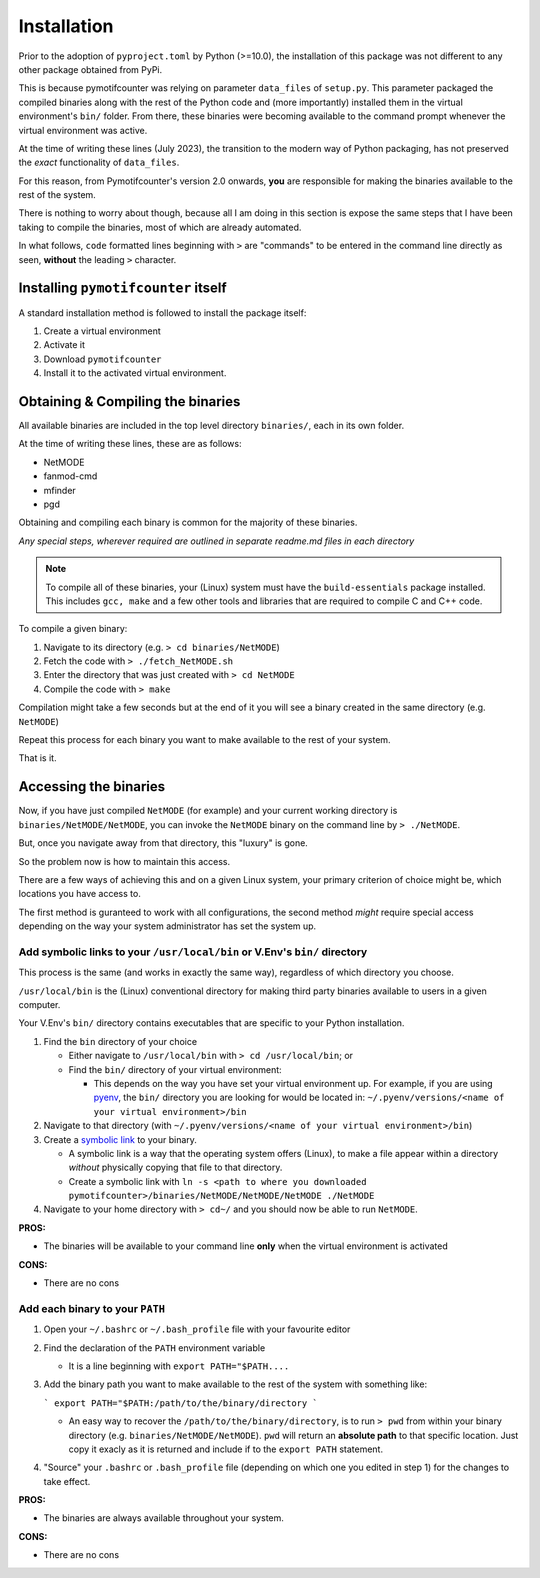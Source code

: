 ============
Installation
============

Prior to the adoption of ``pyproject.toml`` by Python (>=10.0), the installation of 
this package was not different to any other package obtained from PyPi.

This is because pymotifcounter was relying on parameter ``data_files`` of ``setup.py``.
This parameter packaged the compiled binaries along with the rest of the Python code 
and (more importantly) installed them in the virtual environment's
``bin/`` folder. From there, these binaries were becoming available to the command prompt 
whenever the virtual environment was active.

At the time of writing these lines (July 2023), the transition to the modern way of Python 
packaging, has not preserved the *exact* functionality of ``data_files``.

For this reason, from Pymotifcounter's version 2.0 onwards, **you** are responsible for 
making the binaries available to the rest of the system.

There is nothing to worry about though, because all I am doing in this section is 
expose the same steps that I have been taking to compile the binaries, most of which 
are already automated.

In what follows, ``code`` formatted lines beginning with ``>`` are "commands" to be entered
in the command line directly as seen, **without** the leading ``>`` character.

Installing ``pymotifcounter`` itself
====================================

A standard installation method is followed to install the package itself:

1. Create a virtual environment
2. Activate it
3. Download ``pymotifcounter``
4. Install it to the activated virtual environment.

Obtaining & Compiling the binaries
==================================

All available binaries are included in the top level directory ``binaries/``, 
each in its own folder.

At the time of writing these lines, these are as follows:

* NetMODE
* fanmod-cmd
* mfinder
* pgd

Obtaining and compiling each binary is common for the majority of these binaries. 

*Any special steps, wherever required are outlined in separate readme.md files in each directory*

.. note::

   To compile all of these binaries, your (Linux) system must have the ``build-essentials`` package 
   installed. This includes ``gcc, make`` and a few other tools and libraries that are required to 
   compile C and C++ code.

To compile a given binary:

1. Navigate to its directory (e.g. ``> cd binaries/NetMODE``)
2. Fetch the code with ``> ./fetch_NetMODE.sh``
3. Enter the directory that was just created with ``> cd NetMODE``
4. Compile the code with ``> make``

Compilation might take a few seconds but at the end of it you will see a binary created in the same directory (e.g. ``NetMODE``)

Repeat this process for each binary you want to make available to the rest of your system.

That is it.

Accessing the binaries
======================

Now, if you have just compiled ``NetMODE`` (for example) and your current working directory is ``binaries/NetMODE/NetMODE``, 
you can invoke the ``NetMODE`` binary on the command line by ``> ./NetMODE``.

But, once you navigate away from that directory, this "luxury" is gone.

So the problem now is how to maintain this access.

There are a few ways of achieving this and on a given Linux system, your primary criterion of choice 
might be, which locations you have access to.

The first method is guranteed to work with all configurations, the second method *might* require 
special access depending on the way your system administrator has set the system up.


Add symbolic links to your ``/usr/local/bin`` or V.Env's ``bin/`` directory
---------------------------------------------------------------------------

This process is the same (and works in exactly the same way), regardless of which 
directory you choose.

``/usr/local/bin`` is the (Linux) conventional directory for making third party binaries
available to users in a given computer.

Your V.Env's ``bin/`` directory contains executables that are specific to your Python installation.


1. Find the ``bin`` directory of your choice

   * Either navigate to ``/usr/local/bin`` with ``> cd /usr/local/bin``; or

   * Find the ``bin/`` directory of your virtual environment:

     * This depends on the way you have set your virtual environment up.
       For example, if you are using `pyenv <https://github.com/pyenv/pyenv>`_,
       the ``bin/`` directory you are looking for would be located in:
       ``~/.pyenv/versions/<name of your virtual environment>/bin``

2. Navigate to that directory (with ``~/.pyenv/versions/<name of your virtual environment>/bin``)

3. Create a `symbolic link <https://en.wikipedia.org/wiki/Symbolic_link>`_ to your binary.

   * A symbolic link is a way that the operating system offers (Linux), to make a file 
     appear within a directory *without* physically copying that file to that directory.

   * Create a symbolic link with ``ln -s <path to where you downloaded pymotifcounter>/binaries/NetMODE/NetMODE/NetMODE ./NetMODE``

4. Navigate to your home directory with ``> cd~/`` and you should now be able to run ``NetMODE``.


**PROS:**

* The binaries will be available to your command line **only** when the virtual environment is activated

**CONS:**

* There are no cons

Add each binary to your ``PATH``
--------------------------------

1. Open your ``~/.bashrc`` or ``~/.bash_profile`` file with your favourite editor
2. Find the declaration of the ``PATH`` environment variable

   * It is a line beginning with ``export PATH="$PATH....``
3. Add the binary path you want to make available to the rest of the system with something like:

   ```
   export PATH="$PATH:/path/to/the/binary/directory
   ```

   * An easy way to recover the ``/path/to/the/binary/directory``, is to run ``> pwd`` from within your
     binary directory (e.g. ``binaries/NetMODE/NetMODE``). ``pwd`` will return an **absolute path** to
     that specific location. Just copy it exacly as it is returned and include if to the ``export PATH`` 
     statement.

4. "Source" your ``.bashrc`` or ``.bash_profile`` file (depending on which one you edited in step 1) for 
   the changes to take effect.


**PROS:**

* The binaries are always available throughout your system.

**CONS:**

* There are no cons

